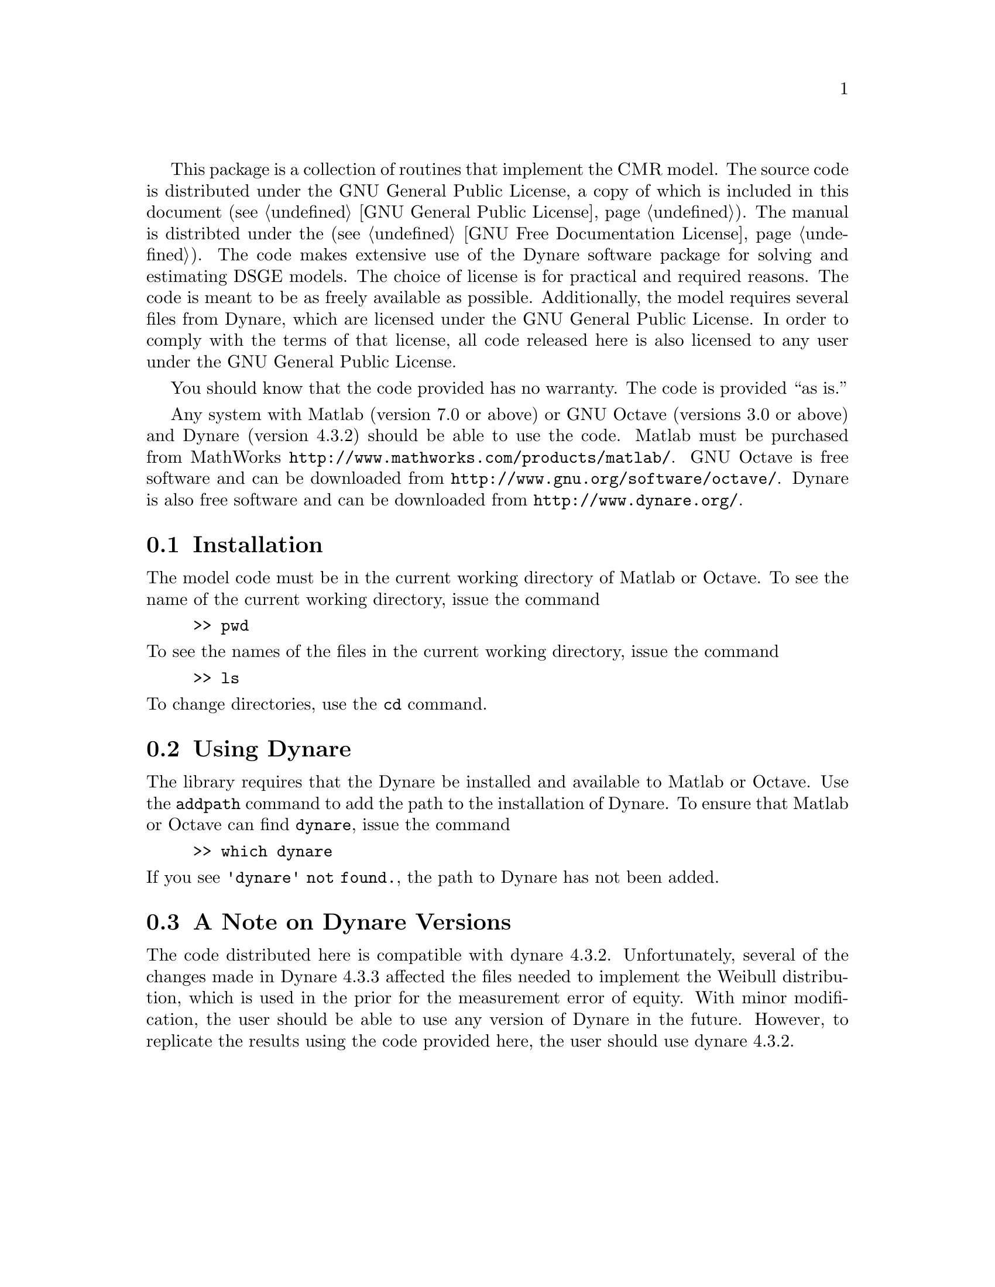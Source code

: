 @c Copyright (C)  2013 Benjamin K. Johannsen
@c Permission is granted to copy, distribute and/or modify
@c this document under the terms of the GNU Free
@c Documentation License, Version 1.3 or any later version
@c published by the Free Software Foundation; with no
@c Invariant Sections, no Front-Cover Texts, and no
@c Back-Cover Texts.  A copy of the license is included in
@c the section entitled ``GNU Free Documentation License''.

@cindex GNU General Public License
This package is a collection of routines that implement
the @sc{CMR} model. 
The source code is distributed under the GNU
General Public License, a copy of which is included in this document
(@pxref{GNU General Public License}).
The manual is distribted under the
(@pxref{GNU Free Documentation License}).  
The code makes extensive use of the Dynare software package for solving
and estimating DSGE models.  
The choice of license
is for practical and required reasons.  The code is meant to be
as freely available as possible.  Additionally, the model requires
several files from Dynare, which are licensed under the GNU
General Public License.  In order to comply with the terms of
that license, all code released here is also licensed to any user
under the GNU General Public License.

You should know that the code provided has no warranty.  
The code is provided ``as is.''

Any system with Matlab (version 7.0 or above) or GNU Octave (versions
3.0 or above) and Dynare (version 4.3.2) should be able to use the code.
Matlab must be purchased from MathWorks
@uref{http://www.mathworks.com/products/matlab/}.
GNU Octave is free software and can be downloaded from
@uref{http://www.gnu.org/software/octave/}.
Dynare is also free software and can be downloaded from
@uref{http://www.dynare.org/}.


@menu
* Installation::
* Using Dynare::
* A Note on Dynare Version::
@end menu

@node Installation
@section Installation
The model code must be in the current working directory of Matlab or
Octave.  To see the name of the current working directory,
issue the command
@example 
>> pwd
@end example
@noindent To see the names of the files in the current working directory,
issue the command
@example
>> ls
@end example
@noindent To change directories, use the @code{cd} command.

@node Using Dynare
@section Using Dynare
The library requires that the Dynare be installed and available
to Matlab or Octave.
Use the @code{addpath} command to add the path to the installation
of Dynare.  To ensure that Matlab or Octave can find @code{dynare},
issue the command
@example
>> which dynare
@end example
@noindent If you see @code{'dynare' not found.}, the path
to Dynare has not been added.

@node A Note on Dynare Versions
@section A Note on Dynare Versions
The code distributed here is compatible
with dynare 4.3.2.  Unfortunately, several of the changes made in Dynare 4.3.3
affected the files needed to implement the Weibull distribution, which is
used in the prior for the measurement error of equity.  With minor modification,
the user should be able to use any version of Dynare in the future.  However,
to replicate the results using the code provided here, the user should
use dynare 4.3.2.
